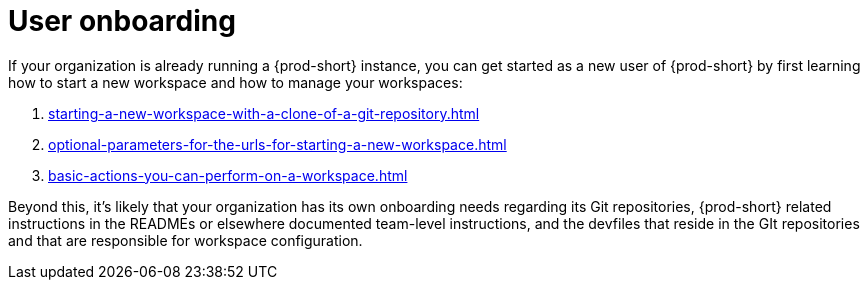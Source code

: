 :_content-type: CONCEPT
:description: User onboarding
:keywords: getting-started, user-onboarding, new-user, new-users, user-guide
:navtitle: User onboarding
// :page-aliases:

[id="user-onboarding_{context}"]
= User onboarding

If your organization is already running a {prod-short} instance, you can get started as a new user of {prod-short} by first learning how to start a new workspace and how to manage your workspaces:

. xref:starting-a-new-workspace-with-a-clone-of-a-git-repository.adoc[]
. xref:optional-parameters-for-the-urls-for-starting-a-new-workspace.adoc[]
. xref:basic-actions-you-can-perform-on-a-workspace.adoc[]

Beyond this, it's likely that your organization has its own onboarding needs regarding its Git repositories, {prod-short} related instructions in the READMEs or elsewhere documented team-level instructions, and the devfiles that reside in the GIt repositories and that are responsible for workspace configuration.